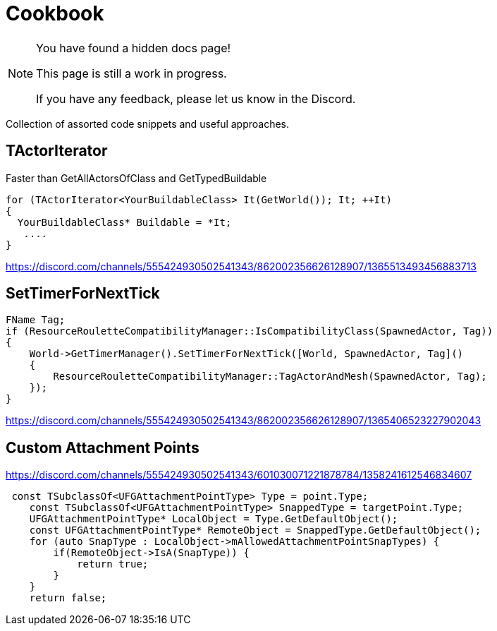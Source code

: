 = Cookbook

[NOTE]
====
You have found a hidden docs page!

This page is still a work in progress.

If you have any feedback, please let us know in the Discord.
====

Collection of assorted code snippets and useful approaches.

== TActorIterator

Faster than GetAllActorsOfClass and GetTypedBuildable

```cpp
for (TActorIterator<YourBuildableClass> It(GetWorld()); It; ++It)
{
  YourBuildableClass* Buildable = *It;
   ....
}
```

https://discord.com/channels/555424930502541343/862002356626128907/1365513493456883713

== SetTimerForNextTick

```cpp
FName Tag;
if (ResourceRouletteCompatibilityManager::IsCompatibilityClass(SpawnedActor, Tag))
{
    World->GetTimerManager().SetTimerForNextTick([World, SpawnedActor, Tag]()
    {
        ResourceRouletteCompatibilityManager::TagActorAndMesh(SpawnedActor, Tag);
    });
}
```

https://discord.com/channels/555424930502541343/862002356626128907/1365406523227902043

== Custom Attachment Points

https://discord.com/channels/555424930502541343/601030071221878784/1358241612546834607

```cpp
 const TSubclassOf<UFGAttachmentPointType> Type = point.Type;
    const TSubclassOf<UFGAttachmentPointType> SnappedType = targetPoint.Type;
    UFGAttachmentPointType* LocalObject = Type.GetDefaultObject();
    const UFGAttachmentPointType* RemoteObject = SnappedType.GetDefaultObject();
    for (auto SnapType : LocalObject->mAllowedAttachmentPointSnapTypes) {
        if(RemoteObject->IsA(SnapType)) {
            return true;
        }
    }
    return false;
```
